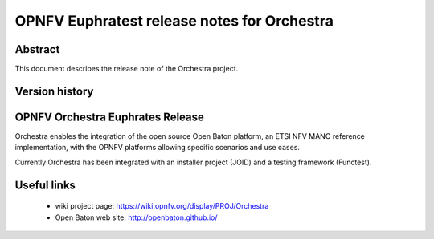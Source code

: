 .. This work is licensed under a Creative Commons Attribution 4.0 International License.
.. SPDX-License-Identifier: CC-BY-4.0
.. (c) Fraunhofer FOKUS

============================================
OPNFV Euphratest release notes for Orchestra
============================================


Abstract
========

This document describes the release note of the Orchestra project.


Version history
===============

+------------+----------+--------------------+------------------------+
| **Date**   | **Ver.** | **Author**         | **Comment**            |
|            |          |                    |                        |
+------------+----------+--------------------+------------------------+
| 2017-08-25 | 1.0.0    | Giuseppe Carella   | Functest for           |
|            |          | (Fraunhofer FOKUS) | Euphrates.1.0 release   |
+------------+----------+--------------------+------------------------+

OPNFV Orchestra Euphrates Release
=================================

Orchestra enables the integration of the open source Open Baton platform,
an ETSI NFV MANO reference implementation, with the OPNFV platforms allowing
specific scenarios and use cases.

Currently Orchestra has been integrated with an installer project (JOID) and a testing framework (Functest).



Useful links
============

 - wiki project page: https://wiki.opnfv.org/display/PROJ/Orchestra

 - Open Baton web site: http://openbaton.github.io/



